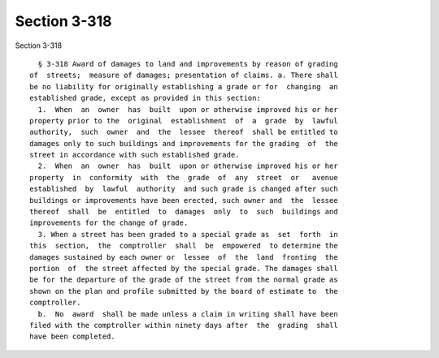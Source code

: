 Section 3-318
=============

Section 3-318 ::    
        
     
        § 3-318 Award of damages to land and improvements by reason of grading
      of  streets;  measure of damages; presentation of claims. a. There shall
      be no liability for originally establishing a grade or for  changing  an
      established grade, except as provided in this section:
        1.  When  an  owner  has  built  upon or otherwise improved his or her
      property prior to the  original  establishment  of  a  grade  by  lawful
      authority,  such  owner  and  the  lessee  thereof  shall be entitled to
      damages only to such buildings and improvements for the grading  of  the
      street in accordance with such established grade.
        2.  When  an  owner  has  built  upon or otherwise improved his or her
      property  in  conformity  with  the  grade  of  any  street  or   avenue
      established  by  lawful  authority  and such grade is changed after such
      buildings or improvements have been erected, such owner and  the  lessee
      thereof  shall  be  entitled  to  damages  only  to  such  buildings and
      improvements for the change of grade.
        3. When a street has been graded to a special grade as  set  forth  in
      this  section,  the  comptroller  shall  be  empowered  to determine the
      damages sustained by each owner or  lessee  of  the  land  fronting  the
      portion  of  the street affected by the special grade. The damages shall
      be for the departure of the grade of the street from the normal grade as
      shown on the plan and profile submitted by the board of estimate to  the
      comptroller.
        b.  No  award  shall be made unless a claim in writing shall have been
      filed with the comptroller within ninety days after  the  grading  shall
      have been completed.
    
    
    
    
    
    
    